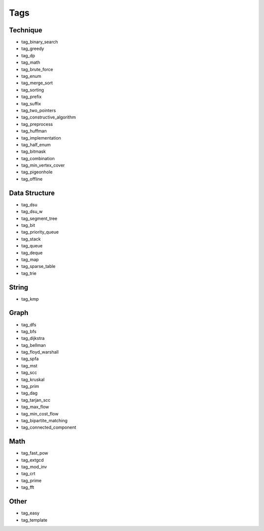 ########################
Tags
########################

************************
Technique
************************

- tag_binary_search
- tag_greedy
- tag_dp
- tag_math
- tag_brute_force
- tag_enum
- tag_merge_sort
- tag_sorting
- tag_prefix
- tag_suffix
- tag_two_pointers
- tag_constructive_algorithm
- tag_preprocess
- tag_huffman
- tag_implementation
- tag_half_enum
- tag_bitmask
- tag_combination
- tag_min_vertex_cover
- tag_pigeonhole
- tag_offline

************************
Data Structure
************************

- tag_dsu
- tag_dsu_w
- tag_segment_tree
- tag_bit
- tag_priority_queue
- tag_stack
- tag_queue
- tag_deque
- tag_map
- tag_sparse_table
- tag_trie

************************
String
************************

- tag_kmp

************************
Graph
************************

- tag_dfs
- tag_bfs
- tag_dijkstra
- tag_bellman
- tag_floyd_warshall
- tag_spfa
- tag_mst
- tag_scc
- tag_kruskal
- tag_prim
- tag_dag
- tag_tarjan_scc
- tag_max_flow
- tag_min_cost_flow
- tag_bipartite_matching
- tag_connected_component

************************
Math
************************

- tag_fast_pow
- tag_extgcd
- tag_mod_inv
- tag_crt
- tag_prime
- tag_fft

************************
Other
************************

- tag_easy
- tag_template
